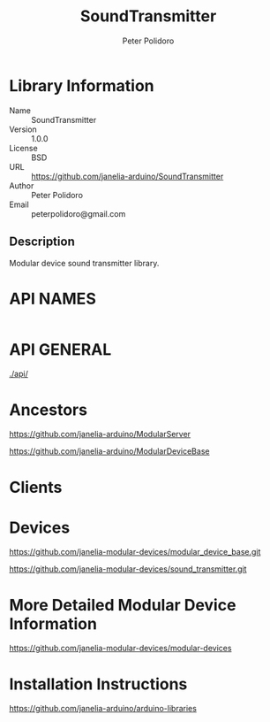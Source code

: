#+TITLE: SoundTransmitter
#+AUTHOR: Peter Polidoro
#+EMAIL: peterpolidoro@gmail.com

* Library Information
  - Name :: SoundTransmitter
  - Version :: 1.0.0
  - License :: BSD
  - URL :: https://github.com/janelia-arduino/SoundTransmitter
  - Author :: Peter Polidoro
  - Email :: peterpolidoro@gmail.com

** Description

   Modular device sound transmitter library.

* API NAMES

  #+BEGIN_SRC js
  #+END_SRC

* API GENERAL

  [[./api/]]

* Ancestors

  [[https://github.com/janelia-arduino/ModularServer]]

  [[https://github.com/janelia-arduino/ModularDeviceBase]]

* Clients

* Devices

  [[https://github.com/janelia-modular-devices/modular_device_base.git]]

  [[https://github.com/janelia-modular-devices/sound_transmitter.git]]

* More Detailed Modular Device Information

  [[https://github.com/janelia-modular-devices/modular-devices]]

* Installation Instructions

  [[https://github.com/janelia-arduino/arduino-libraries]]
